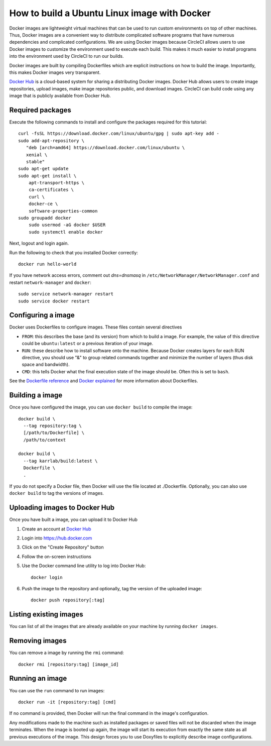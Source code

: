.. _building_linux_containers:

How to build a Ubuntu Linux image with Docker
=================================================
Docker images are lightweight virtual machines that can be used to run custom environments on top of other machines. Thus, Docker images are a convenient way to distribute complicated software programs that have numerous dependencies and complicated configurations. We are using Docker images because CircleCI allows users to use Docker images to customize the environment used to execute each build. This makes it much easier to install programs into the environment used by CircleCI to run our builds. 

Docker images are built by compiling Dockerfiles which are explicit instructions on how to build the image. Importantly, this makes Docker images very transparent.

`Docker Hub <https://hub.docker.com>`_ is a cloud-based system for sharing a distributing Docker images. Docker Hub allows users to create image repositories, upload images, make image repositories public, and download images. CircleCI can build code using any image that is publicly available from Docker Hub.


Required packages
---------------------------
Execute the following commands to install and configure the packages required for this tutorial::
    
    curl -fsSL https://download.docker.com/linux/ubuntu/gpg | sudo apt-key add -
    sudo add-apt-repository \
       "deb [arch=amd64] https://download.docker.com/linux/ubuntu \
       xenial \
       stable"
    sudo apt-get update
    sudo apt-get install \
        apt-transport-https \
        ca-certificates \
        curl \
        docker-ce \
        software-properties-common
    sudo groupadd docker
	sudo usermod -aG docker $USER
	sudo systemctl enable docker
		
Next, logout and login again.

Run the following to check that you installed Docker correctly::

	docker run hello-world

If you have network access errors, comment out `dns=dnsmasq` in ``/etc/NetworkManager/NetworkManager.conf`` and restart ``network-manager`` and ``docker``::

	sudo service network-manager restart
	sudo service docker restart


Configuring a image
-----------------------
Docker uses Dockerfiles to configure images. These files contain several directives

* ``FROM``: this describes the base (and its version) from which to build a image. For example, the value of this directive could be ``ubuntu:latest`` or a previous iteration of your image.
* ``RUN``: these describe how to install software onto the machine. Because Docker creates layers for each RUN directive, you should use "&" to group related commands together and minimize the number of layers (thus disk space and bandwidth).
* ``CMD``: this tells Docker what the final execution state of the image should be. Often this is set to ``bash``.

See the `Dockerfile reference <https://docs.docker.com/engine/reference/builder/>`_ and `Docker explained <https://www.digitalocean.com/community/tutorials/docker-explained-using-dockerfiles-to-automate-building-of-images>`_ for more information about Dockerfiles.

    
Building a image
--------------------
Once you have configured the image, you can use ``docker build`` to compile the image::

    docker build \
      --tag repository:tag \
      [/path/to/Dockerfile] \
      /path/to/context

    docker build \
      --tag karrlab/build:latest \
      Dockerfile \
      .

If you do not specify a Docker file, then Docker will use the file located at ./Dockerfile. Optionally, you can also use ``docker build`` to tag the versions of images.


Uploading images to Docker Hub
----------------------------------
Once you have built a image, you can upload it to Docker Hub

#. Create an account at `Docker Hub <https://hub.docker.com>`_
#. Login into `https://hub.docker.com <https://hub.docker.com>`_
#. Click on the "Create Repository" button
#. Follow the on-screen instructions
#. Use the Docker command line utility to log into Docker Hub::

    docker login

#. Push the image to the repository and optionally, tag the version of the uploaded image::

    docker push repository[:tag]


Listing existing images
----------------------------
You can list of all the images that are already available on your machine by running ``docker images``.


Removing images
----------------------------
You can remove a image by running the ``rmi`` command::

    docker rmi [repository:tag] [image_id]


Running an image
-------------------
You can use the ``run`` command to run images::

    docker run -it [repository:tag] [cmd]

If no command is provided, then Docker will run the final command in the image's configuration.

Any modifications made to the machine such as installed packages or saved files will not be discarded when the image terminates. When the image is booted up again, the image will start its execution from exactly the same state as all previous executions of the image. This design forces you to use Doxyfiles to explicitly describe image configurations.
